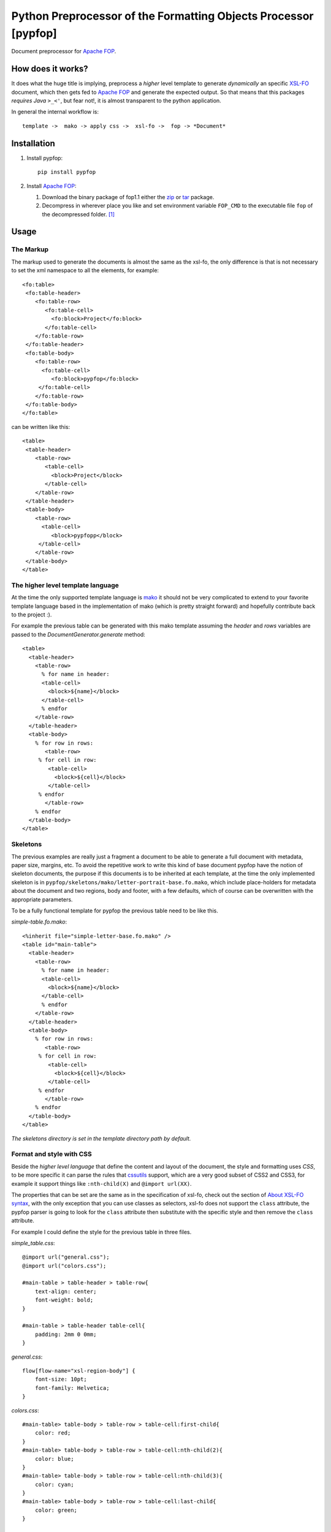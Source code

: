 .. -*- rst -*-

Python Preprocessor of the Formatting Objects Processor [pypfop]
================================================================

Document preprocessor for `Apache FOP`_.

How does it works?
------------------

It does what the huge title is implying, preprocess a *higher* level template
to generate *dynamically* an specific `XSL-FO`_ document, which then gets
fed to `Apache FOP`_ and generate the expected output. So that means that
this packages *requires Java*  ``>_<'``, but fear not!, it is almost transparent
to the python application.

In general the internal workflow is::

    template ->  mako -> apply css ->  xsl-fo ->  fop -> *Document*


Installation
------------

1. Install pypfop::

    pip install pypfop

2. Install `Apache FOP`_:

   #. Download the binary package of fop1.1 either the  zip_ or tar_ package.
   #. Decompress in wherever place you like and set environment variable
      ``FOP_CMD`` to the executable file ``fop`` of the decompressed folder. [1]_

Usage
-----

The Markup
^^^^^^^^^^

The markup used to generate the documents is almost the same as the xsl-fo,
the only difference is that is not necessary to set the xml namespace to all
the elements, for example::

   <fo:table>
    <fo:table-header>
       <fo:table-row>
          <fo:table-cell>
            <fo:block>Project</fo:block>
          </fo:table-cell>
       </fo:table-row>
    </fo:table-header>
    <fo:table-body>
       <fo:table-row>
         <fo:table-cell>
            <fo:block>pypfop</fo:block>
        </fo:table-cell>
       </fo:table-row>
    </fo:table-body>
   </fo:table>

can be written like this::

   <table>
    <table-header>
       <table-row>
          <table-cell>
            <block>Project</block>
          </table-cell>
       </table-row>
    </table-header>
    <table-body>
       <table-row>
         <table-cell>
            <block>pypfopp</block>
        </table-cell>
       </table-row>
    </table-body>
   </table>


The higher level template language
^^^^^^^^^^^^^^^^^^^^^^^^^^^^^^^^^^

At the time the only supported template language is mako_ it should not be very
complicated to extend to your favorite template language based in the
implementation of mako (which is pretty straight forward) and hopefully
contribute back to the project :).

For example the previous table can be generated with this mako template
assuming the `header` and `rows` variables are passed to the
`DocumentGenerator.generate` method::

    <table>
      <table-header>
        <table-row>
          % for name in header:
          <table-cell>
            <block>${name}</block>
          </table-cell>
          % endfor
        </table-row>
      </table-header>
      <table-body>
        % for row in rows:
           <table-row>
         % for cell in row:
            <table-cell>
              <block>${cell}</block>
            </table-cell>
         % endfor
           </table-row>
        % endfor
      </table-body>
    </table>


Skeletons
^^^^^^^^^

The previous examples are really just a fragment a document to be able to generate
a full document with metadata, paper size, margins, etc. To avoid the repetitive
work to write this kind of base document pypfop have the notion of skeleton documents, the
purpose if this documents is to be inherited at each template, at the time
the only implemented skeleton is in
``pypfop/skeletons/mako/letter-portrait-base.fo.mako``, which include
place-holders for metadata about the document and two regions, body
and footer, with a few defaults, which of course can be overwritten with the
appropriate parameters.

To be a fully functional template for pypfop the previous table need to be like this.


*simple-table.fo.mako*::

    <%inherit file="simple-letter-base.fo.mako" />
    <table id="main-table">
      <table-header>
        <table-row>
          % for name in header:
          <table-cell>
            <block>${name}</block>
          </table-cell>
          % endfor
        </table-row>
      </table-header>
      <table-body>
        % for row in rows:
           <table-row>
         % for cell in row:
            <table-cell>
              <block>${cell}</block>
            </table-cell>
         % endfor
           </table-row>
        % endfor
      </table-body>
    </table>

*The skeletons directory is set in the template directory path by default.*


Format and style with CSS
^^^^^^^^^^^^^^^^^^^^^^^^^

Beside the *higher level language* that define the content and layout of
the document, the style and formatting uses *CSS*, to be more specific it
can parse the rules that cssutils_ support, which are a very good subset
of CSS2 and CSS3, for example it support things like ``:nth-child(X)``
and ``@import url(XX)``.

The properties that can be set are the same as in the specification of xsl-fo,
check out the section of `About XSL-FO syntax`_, with the only exception
that you can use classes as selectors, xsl-fo does not support the
``class`` attribute, the pypfop parser is going to look for the
``class`` attribute then substitute with the specific style and then remove
the ``class`` attribute.

For example I could define the style for the previous table in three files.

*simple_table.css*::

    @import url("general.css");
    @import url("colors.css");

    #main-table > table-header > table-row{
        text-align: center;
        font-weight: bold;
    }

    #main-table > table-header table-cell{
        padding: 2mm 0 0mm;
    }


*general.css*::

    flow[flow-name="xsl-region-body"] {
        font-size: 10pt;
        font-family: Helvetica;
    }

*colors.css*::

    #main-table> table-body > table-row > table-cell:first-child{
        color: red;
    }
    #main-table> table-body > table-row > table-cell:nth-child(2){
        color: blue;
    }
    #main-table> table-body > table-row > table-cell:nth-child(3){
        color: cyan;
    }
    #main-table> table-body > table-row > table-cell:last-child{
        color: green;
    }


Generate the document
^^^^^^^^^^^^^^^^^^^^^

There are a few different ways to implement the ``Document`` class,
but for the sake of simplicity this is a way to generate the document::


  import pypfop
  import pypfop.templates.mako

  tfactory = pypfop.templates.mako.Factory()
  params = {
    'header': ['Project', 'Website', 'Language', 'Notes'],
    'rows': [
      ('pypfop', 'https://bitbucket.org/cyraxjoe/pypfop', 'Python', 'Abstraction on top of Apache FOP'),
      ('Apache FOP', 'https://xmlgraphics.apache.org/fop/', 'Java', '')
    ]
  }
  doc = pypfop.DocumentGenerator(tfactory('simple-table.fo.mako'),
                                 'simple_table.css')
  print(doc.generate(params)) # returns the path of the generated file.


Supported Document formats
^^^^^^^^^^^^^^^^^^^^^^^^^^

In the previous example we didn't define the output of the ``Document`` in
that case the default output of ``pdf`` is used, but the supported outputs
are the almost the same as in `Apache FOP output formats`_.

 - pdf
 - rtf
 - tiff
 - png
 - pcl
 - ps
 - txt


The output format can be set in ``DocumentGenerator.__init__`` or
``DocumentGenerator.generate`` ::

    doc = pypfop.DocumentGenerator(tfactory('simple-table.fo.mako'),
                                   'simple_table.css',
                                   oformat='rtf')

or ::

   doc.generate(params, oformat='rtf')


About XSL-FO syntax
^^^^^^^^^^^^^^^^^^^

As you should notice already, it is required to know how to format xsl-fo
documents which in most part are very similar to the HTML counterparts
(except that anything needs to be in ``block`` tags), the best reference
that I could find online is in the `XML Bible`_.

Why!
----

This project it use to be part of a larger project of one of my clients,
on which I decide early on that I will *only use python 3*, terrible decision
if you want to generate pdf files easily or at least at the moment.
I was looking to have some kind of *template* to the very rigid format of
the average invoice and billing order, so pypfop came to relieve that pain.

.. [1] Actually you can set the command at another level, check the ``DocumentGenerator`` class.

.. _`Apache FOP`: https://xmlgraphics.apache.org/fop/
.. _XSL-FO: https://en.wikipedia.org/wiki/XSL_Formatting_Objects
.. _zip: http://apache.webxcreen.org/xmlgraphics/fop/binaries/fop-1.1-bin.zip
.. _tar: http://apache.webxcreen.org/xmlgraphics/fop/binaries/fop-1.1-bin.tar.gz
.. _`XML Bible`:  http://www.ibiblio.org/xml/books/bible3/chapters/ch16.html
.. _mako: http://www.makotemplates.org/
.. _cssutils: http://pypi.python.org/pypi/cssutils
.. _`Apache FOP output formats`: https://xmlgraphics.apache.org/fop/1.1/output.html
